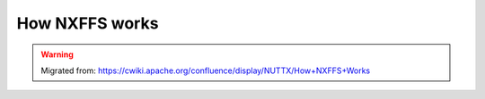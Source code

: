 ===============
How NXFFS works
===============

.. warning:: 
    Migrated from: 
    https://cwiki.apache.org/confluence/display/NUTTX/How+NXFFS+Works

.. image:: nxffs/nxffs_page_0.png
.. image:: nxffs/nxffs_page_1.png
.. image:: nxffs/nxffs_page_2.png
